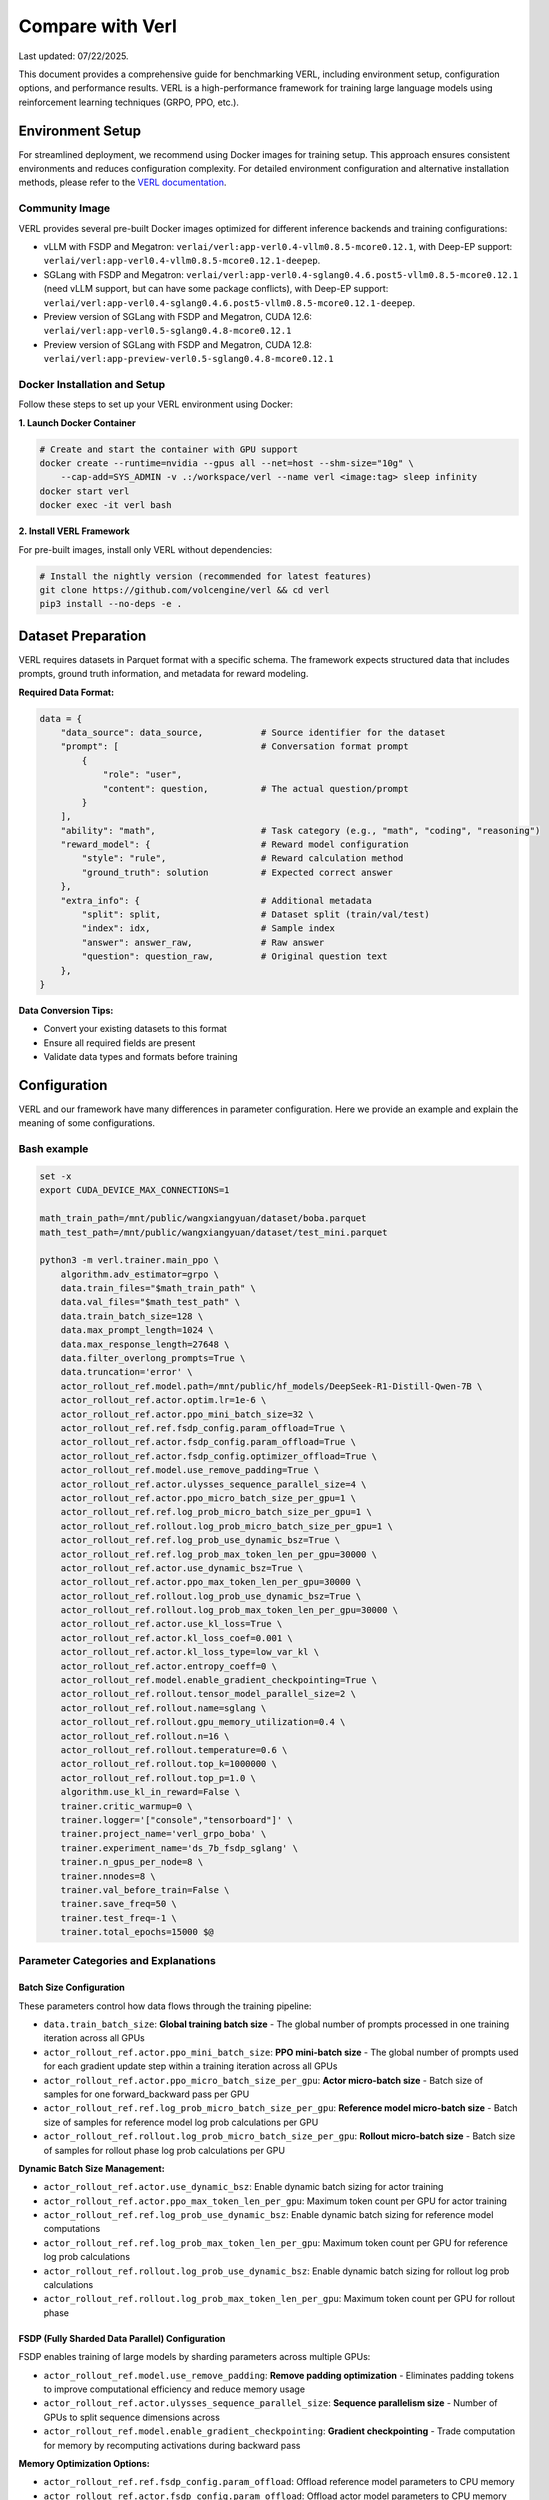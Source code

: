 Compare with Verl
=======================

Last updated: 07/22/2025.

This document provides a comprehensive guide for benchmarking VERL, including environment setup, configuration options, and performance results.
VERL is a high-performance framework for training large language models using reinforcement learning techniques (GRPO, PPO, etc.).

Environment Setup
------------------

For streamlined deployment, we recommend using Docker images for training setup. This approach ensures consistent environments and reduces configuration complexity.
For detailed environment configuration and alternative installation methods, please refer to the `VERL documentation <https://verl.readthedocs.io/en/latest/start/install.html>`_.

Community Image
~~~~~~~~~~~~~~~

VERL provides several pre-built Docker images optimized for different inference backends and training configurations:

- vLLM with FSDP and Megatron: ``verlai/verl:app-verl0.4-vllm0.8.5-mcore0.12.1``, with Deep-EP support: ``verlai/verl:app-verl0.4-vllm0.8.5-mcore0.12.1-deepep``.
- SGLang with FSDP and Megatron: ``verlai/verl:app-verl0.4-sglang0.4.6.post5-vllm0.8.5-mcore0.12.1`` (need vLLM support, but can have some package conflicts), with Deep-EP support: ``verlai/verl:app-verl0.4-sglang0.4.6.post5-vllm0.8.5-mcore0.12.1-deepep``.
- Preview version of SGLang with FSDP and Megatron, CUDA 12.6: ``verlai/verl:app-verl0.5-sglang0.4.8-mcore0.12.1``
- Preview version of SGLang with FSDP and Megatron, CUDA 12.8: ``verlai/verl:app-preview-verl0.5-sglang0.4.8-mcore0.12.1``

Docker Installation and Setup
~~~~~~~~~~~~~~~~~~~~~~~~~~~~~

Follow these steps to set up your VERL environment using Docker:

**1. Launch Docker Container**

.. code-block:: bash

    # Create and start the container with GPU support
    docker create --runtime=nvidia --gpus all --net=host --shm-size="10g" \
        --cap-add=SYS_ADMIN -v .:/workspace/verl --name verl <image:tag> sleep infinity
    docker start verl
    docker exec -it verl bash

**2. Install VERL Framework**

For pre-built images, install only VERL without dependencies:

.. code-block:: bash

    # Install the nightly version (recommended for latest features)
    git clone https://github.com/volcengine/verl && cd verl
    pip3 install --no-deps -e .

Dataset Preparation
-------------------

VERL requires datasets in Parquet format with a specific schema. The framework expects structured data that includes prompts, ground truth information, and metadata for reward modeling.

**Required Data Format:**

.. code-block:: python

    data = {
        "data_source": data_source,           # Source identifier for the dataset
        "prompt": [                           # Conversation format prompt
            {
                "role": "user",
                "content": question,          # The actual question/prompt
            }
        ],
        "ability": "math",                    # Task category (e.g., "math", "coding", "reasoning")
        "reward_model": {                     # Reward model configuration
            "style": "rule",                  # Reward calculation method
            "ground_truth": solution          # Expected correct answer
        },
        "extra_info": {                       # Additional metadata
            "split": split,                   # Dataset split (train/val/test)
            "index": idx,                     # Sample index
            "answer": answer_raw,             # Raw answer
            "question": question_raw,         # Original question text
        },
    }

**Data Conversion Tips:**

- Convert your existing datasets to this format
- Ensure all required fields are present
- Validate data types and formats before training

Configuration
-------------

VERL and our framework have many differences in parameter configuration. Here we provide an example and explain the meaning of some configurations.

Bash example
~~~~~~~~~~~~

.. code-block:: bash

    set -x
    export CUDA_DEVICE_MAX_CONNECTIONS=1 

    math_train_path=/mnt/public/wangxiangyuan/dataset/boba.parquet
    math_test_path=/mnt/public/wangxiangyuan/dataset/test_mini.parquet

    python3 -m verl.trainer.main_ppo \
        algorithm.adv_estimator=grpo \
        data.train_files="$math_train_path" \
        data.val_files="$math_test_path" \
        data.train_batch_size=128 \
        data.max_prompt_length=1024 \
        data.max_response_length=27648 \
        data.filter_overlong_prompts=True \
        data.truncation='error' \
        actor_rollout_ref.model.path=/mnt/public/hf_models/DeepSeek-R1-Distill-Qwen-7B \
        actor_rollout_ref.actor.optim.lr=1e-6 \
        actor_rollout_ref.actor.ppo_mini_batch_size=32 \
        actor_rollout_ref.ref.fsdp_config.param_offload=True \
        actor_rollout_ref.actor.fsdp_config.param_offload=True \
        actor_rollout_ref.actor.fsdp_config.optimizer_offload=True \
        actor_rollout_ref.model.use_remove_padding=True \
        actor_rollout_ref.actor.ulysses_sequence_parallel_size=4 \
        actor_rollout_ref.actor.ppo_micro_batch_size_per_gpu=1 \
        actor_rollout_ref.ref.log_prob_micro_batch_size_per_gpu=1 \
        actor_rollout_ref.rollout.log_prob_micro_batch_size_per_gpu=1 \
        actor_rollout_ref.ref.log_prob_use_dynamic_bsz=True \
        actor_rollout_ref.ref.log_prob_max_token_len_per_gpu=30000 \
        actor_rollout_ref.actor.use_dynamic_bsz=True \
        actor_rollout_ref.actor.ppo_max_token_len_per_gpu=30000 \
        actor_rollout_ref.rollout.log_prob_use_dynamic_bsz=True \
        actor_rollout_ref.rollout.log_prob_max_token_len_per_gpu=30000 \
        actor_rollout_ref.actor.use_kl_loss=True \
        actor_rollout_ref.actor.kl_loss_coef=0.001 \
        actor_rollout_ref.actor.kl_loss_type=low_var_kl \
        actor_rollout_ref.actor.entropy_coeff=0 \
        actor_rollout_ref.model.enable_gradient_checkpointing=True \
        actor_rollout_ref.rollout.tensor_model_parallel_size=2 \
        actor_rollout_ref.rollout.name=sglang \
        actor_rollout_ref.rollout.gpu_memory_utilization=0.4 \
        actor_rollout_ref.rollout.n=16 \
        actor_rollout_ref.rollout.temperature=0.6 \
        actor_rollout_ref.rollout.top_k=1000000 \
        actor_rollout_ref.rollout.top_p=1.0 \
        algorithm.use_kl_in_reward=False \
        trainer.critic_warmup=0 \
        trainer.logger='["console","tensorboard"]' \
        trainer.project_name='verl_grpo_boba' \
        trainer.experiment_name='ds_7b_fsdp_sglang' \
        trainer.n_gpus_per_node=8 \
        trainer.nnodes=8 \
        trainer.val_before_train=False \
        trainer.save_freq=50 \
        trainer.test_freq=-1 \
        trainer.total_epochs=15000 $@

Parameter Categories and Explanations
~~~~~~~~~~~~~~~~~~~~~~~~~~~~~~~~~~~~~

Batch Size Configuration
^^^^^^^^^^^^^^^^^^^^^^^^

These parameters control how data flows through the training pipeline:

- ``data.train_batch_size``: **Global training batch size** - The global number of prompts processed in one training iteration across all GPUs
- ``actor_rollout_ref.actor.ppo_mini_batch_size``: **PPO mini-batch size** - The global number of prompts used for each gradient update step within a training iteration across all GPUs
- ``actor_rollout_ref.actor.ppo_micro_batch_size_per_gpu``: **Actor micro-batch size** - Batch size of samples for one forward_backward pass per GPU
- ``actor_rollout_ref.ref.log_prob_micro_batch_size_per_gpu``: **Reference model micro-batch size** - Batch size of samples for reference model log prob calculations per GPU
- ``actor_rollout_ref.rollout.log_prob_micro_batch_size_per_gpu``: **Rollout micro-batch size** - Batch size of samples for rollout phase log prob calculations per GPU

**Dynamic Batch Size Management:**

- ``actor_rollout_ref.actor.use_dynamic_bsz``: Enable dynamic batch sizing for actor training
- ``actor_rollout_ref.actor.ppo_max_token_len_per_gpu``: Maximum token count per GPU for actor training
- ``actor_rollout_ref.ref.log_prob_use_dynamic_bsz``: Enable dynamic batch sizing for reference model computations
- ``actor_rollout_ref.ref.log_prob_max_token_len_per_gpu``: Maximum token count per GPU for reference log prob calculations
- ``actor_rollout_ref.rollout.log_prob_use_dynamic_bsz``: Enable dynamic batch sizing for rollout log prob calculations
- ``actor_rollout_ref.rollout.log_prob_max_token_len_per_gpu``: Maximum token count per GPU for rollout phase

FSDP (Fully Sharded Data Parallel) Configuration
^^^^^^^^^^^^^^^^^^^^^^^^^^^^^^^^^^^^^^^^^^^^^^^^^

FSDP enables training of large models by sharding parameters across multiple GPUs:

- ``actor_rollout_ref.model.use_remove_padding``: **Remove padding optimization** - Eliminates padding tokens to improve computational efficiency and reduce memory usage
- ``actor_rollout_ref.actor.ulysses_sequence_parallel_size``: **Sequence parallelism size** - Number of GPUs to split sequence dimensions across 
- ``actor_rollout_ref.model.enable_gradient_checkpointing``: **Gradient checkpointing** - Trade computation for memory by recomputing activations during backward pass

**Memory Optimization Options:**

- ``actor_rollout_ref.ref.fsdp_config.param_offload``: Offload reference model parameters to CPU memory 
- ``actor_rollout_ref.actor.fsdp_config.param_offload``: Offload actor model parameters to CPU memory
- ``actor_rollout_ref.actor.fsdp_config.optimizer_offload``: Offload optimizer states to CPU memory

Model and Algorithm Configuration
^^^^^^^^^^^^^^^^^^^^^^^^^^^^^^^^^

- ``actor_rollout_ref.model.path``: **Base model path** - HuggingFace model path or local directory containing the pre-trained model
- ``actor_rollout_ref.actor.optim.lr``: **Learning rate** - Learning rate for the optimizer
- ``algorithm.adv_estimator``: **Advantage estimator** - Algorithm type, support ``["gae", "grpo", "reinforce_plus_plus", "reinforce_plus_plus_baseline", "rloo"]``

**KL Divergence and Regularization:**

- ``actor_rollout_ref.actor.use_kl_loss``: Enable KL divergence loss to prevent the model from deviating too far from the reference policy
- ``actor_rollout_ref.actor.kl_loss_coef``: KL loss coefficient 
- ``actor_rollout_ref.actor.kl_loss_type``: Type of KL loss computation ``["kl (k1)", "abs", "mse (k2)", "low_var_kl (k3)", "full"]``
- ``actor_rollout_ref.actor.entropy_coeff``: Entropy coefficient for exploration 

Rollout and Inference Configuration
^^^^^^^^^^^^^^^^^^^^^^^^^^^^^^^^^^^

- ``actor_rollout_ref.rollout.name``: **Inference backend** - Include ``["hf", "sglang", "vllm]"`` 
- ``actor_rollout_ref.rollout.tensor_model_parallel_size``: **Tensor parallelism** - TP size for rollout. Only effective for vllm
- ``actor_rollout_ref.rollout.gpu_memory_utilization``: **GPU memory usage** - Fraction of GPU memory to use for inference 
- ``actor_rollout_ref.rollout.n``: **Samples per prompt** - Number of responses to generate for each prompt during rollout

**Generation Parameters:**

- ``actor_rollout_ref.rollout.temperature``: Controls randomness in generation 
- ``actor_rollout_ref.rollout.top_k``: Top-k sampling parameter 
- ``actor_rollout_ref.rollout.top_p``: Top-p sampling parameter

Training Control Parameters
^^^^^^^^^^^^^^^^^^^^^^^^^^^

- ``trainer.logger``: **Logging backends** - Available options: ``["wandb", "mlflow", "swanlab", "vemlp_wandb", "tensorboard", "console", "clearml"]``
- ``trainer.project_name``: Project name for experiment tracking
- ``trainer.experiment_name``: Specific experiment identifier
- ``trainer.n_gpus_per_node``: Number of GPUs per compute node
- ``trainer.nnodes``: Number of compute nodes in the cluster
- ``trainer.total_epochs``: Maximum number of training epochs
- ``trainer.save_freq``: Model checkpoint saving frequency (every N steps)
- ``trainer.test_freq``: Validation frequency (-1 disables periodic validation)
  
Multi-Node Training Setup
-------------------------

For large-scale training across multiple nodes, VERL uses Ray for distributed coordination. This section covers cluster setup and management.

Ray Cluster Initialization
~~~~~~~~~~~~~~~~~~~~~~~~~~

**Manual Ray Setup:**

1. **Start Head Node:**
   
   .. code-block:: bash
   
       ray start --head --dashboard-host=0.0.0.0

2. **Start Worker Nodes:**
   
   .. code-block:: bash
   
       ray start --address=<head_node_ip:port>

For detailed multi-node setup instructions, refer to the `VERL Multi-node Documentation <https://verl.readthedocs.io/en/latest/start/multinode.html>`_.

Automated Ray Cluster Script
~~~~~~~~~~~~~~~~~~~~~~~~~~~~

Use this script for automated cluster initialization across multiple nodes:

.. code-block:: bash

    #!/bin/bash

    # Parameter validation
    if [ -z "$RANK" ]; then
        echo "Error: RANK environment variable not set!"
        exit 1
    fi

    # Configuration file path (modify according to actual requirements)
    SCRIPT_PATH="$( cd "$( dirname "${BASH_SOURCE[0]}" )" && pwd )"
    REPO_PATH=$(dirname "$SCRIPT_PATH")
    RAY_HEAD_IP_FILE=$REPO_PATH/ray_utils/ray_head_ip.txt
    RAY_PORT=$MASTER_PORT  # Ray default port, can be modified as needed

    # Head node startup logic
    if [ "$RANK" -eq 0 ]; then
        # Get local IP address (assuming internal network IP)
        IP_ADDRESS=$(hostname -I | awk '{print $1}')
        # Start Ray head node
        echo "Starting Ray head node on rank 0, IP: $IP_ADDRESS"
        # export VLLM_ATTENTION_BACKEND=XFORMERS
        # export VLLM_USE_V1=0
        ray start --head --memory=461708984320 --port=29500
        
        # Write IP to file
        echo "$IP_ADDRESS" > $RAY_HEAD_IP_FILE
        echo "Head node IP written to $RAY_HEAD_IP_FILE"
    else
        # Worker node startup logic
        echo "Waiting for head node IP file..."
        
        # Wait for file to appear (maximum 360 seconds)
        for i in {1..360}; do
            if [ -f $RAY_HEAD_IP_FILE ]; then
                HEAD_ADDRESS=$(cat $RAY_HEAD_IP_FILE)
                if [ -n "$HEAD_ADDRESS" ]; then
                    break
                fi
            fi
            sleep 1
        done
        
        if [ -z "$HEAD_ADDRESS" ]; then
            echo "Error: Could not get head node address from $RAY_HEAD_IP_FILE"
            exit 1
        fi
        
        echo "Starting Ray worker node connecting to head at $HEAD_ADDRESS"
        # export VLLM_ATTENTION_BACKEND=XFORMERS
        export VLLM_USE_V1=0
        ray start --memory=461708984320 --address="$HEAD_ADDRESS:29500"
    fi


Benchmark Results
-----------------

Performance evaluation of VERL using the Boba mathematical reasoning dataset with DeepSeek-R1-Distill-Qwen-7B model. Testing conducted on July 22, 2025, using the `latest VERL <https://github.com/volcengine/verl>`_.

**Test Configuration:**
- **VERL Commit ID**: f252da3
- **Model**: DeepSeek-R1-Distill-Qwen-7B
- **Dataset**: Boba mathematical reasoning dataset
- **Hardware**: 8 nodes × 8 GPUs
- **Algorithm**: GRPO 

================== ============ ========
Metric             Value        Unit    
================== ============ ========
generate_sequences 316.959756   seconds 
reshard            4.191206     seconds 
gen                325.086604   seconds 
reward             5.143515     seconds 
old_log_prob       21.583357    seconds 
ref                20.738621    seconds 
adv                0.465133     seconds 
update_actor       73.008971    seconds 
step               447.358303   seconds 
response_length    10425.773048 tokens  
save_checkpoint    6.603002     seconds 
================== ============ ========



Performance evaluation of VERL using the Boba mathematical reasoning dataset with DeepSeek-R1-Distill-Qwen-1.5B model. Testing conducted on Aug 4, 2025, using `VERL <https://github.com/volcengine/verl>`_.


Used VERL params are as belows:

==================== ===============================
Params               Value
==================== ===============================
VERL Commit ID       8fdc4d3 (v0.5.0 release)
Model                DeepSeek-R1-Distill-Qwen-1.5B
Dataset              Boba math reasoning dataset
Hardware             1 nodes × 8 H100 GPUs 
Sequence Parallelism 2
Data Parallelism     4
Pipeline Parallelism 1
Context Length       28672
MaxPrompt Length     1024
Batch Size Per DP    128
==================== ===============================

VERL benchmark results are as follows:

======================= =============== ====================
Metric                  Value           Unit    
======================= =============== ====================
response length         14254.837890625 tokens
generation time         260.922         seconds 
prev logprob time       17.513          seconds 
training time           61.125          seconds 
step time               363.545         seconds 
gen throughput          6992.96         per-GPU tokens/s
prev logprob throughput 52635.84        per-GPU tokens/s
step throughput         20022.92        total tokens/s
======================= =============== ====================

Used RLinf params are as belows:

==================== ===============================
Params               Value
==================== ===============================
Model                DeepSeek-R1-Distill-Qwen-1.5B
Dataset              Boba math reasoning dataset
Hardware             1 nodes × 8 H100 GPUs 
Tensor Parallelism   2
Data Parallelism     4
Pipeline Parallelism 1
Context Length       28672
MaxPrompt Length     1024
Batch Size Per DP    128
recompute            6 blocks
==================== ===============================


RLinf benchmark results are as follows:

======================= =============== ====================
Metric                  Value           Unit    
======================= =============== ====================
response length         13975.00        tokens
generation time         266.083         seconds 
prev logprob time       17.783          seconds 
training time           61.125          seconds 
step time               346.33          seconds 
gen throughput          6800.64         per-GPU tokens/s
prev logprob throughput 50835.06        per-GPU tokens/s
step throughput         20881.81        total tokens/s
======================= =============== ====================

**Note**: RLinf results below does not count ref logprob time. 